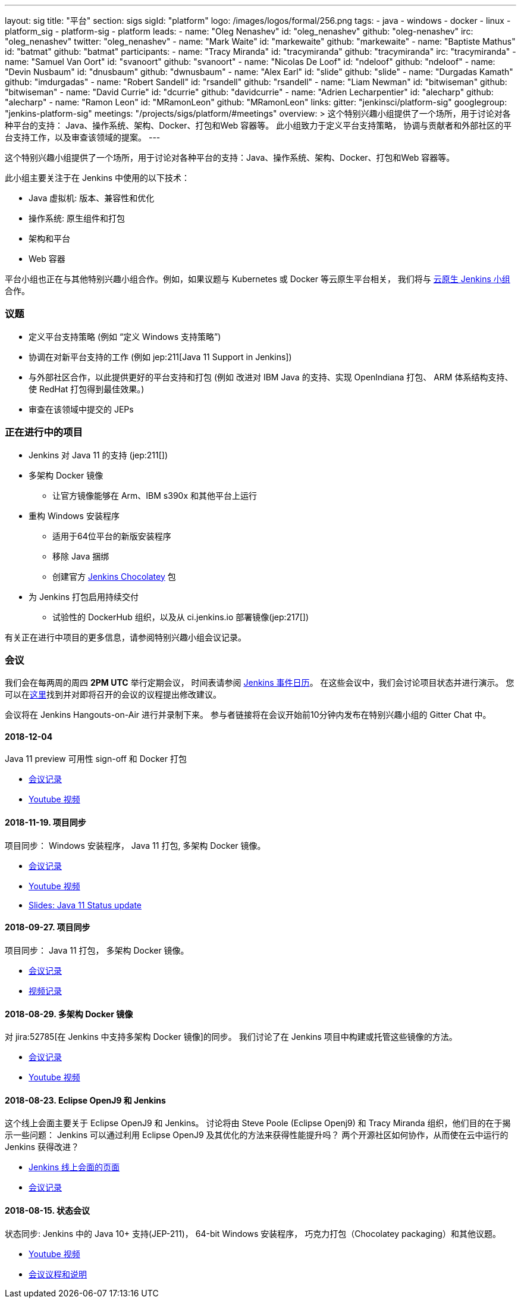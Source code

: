 ---
layout: sig
title: "平台"
section: sigs
sigId: "platform"
logo: /images/logos/formal/256.png
tags:
  - java
  - windows
  - docker
  - linux
  - platform_sig
  - platform-sig
  - platform
leads:
- name: "Oleg Nenashev"
  id: "oleg_nenashev"
  github: "oleg-nenashev"
  irc: "oleg_nenashev"
  twitter: "oleg_nenashev"
- name: "Mark Waite"
  id: "markewaite"
  github: "markewaite"
- name: "Baptiste Mathus"
  id: "batmat"
  github: "batmat"
participants:
- name: "Tracy Miranda"
  id: "tracymiranda"
  github: "tracymiranda"
  irc: "tracymiranda"
- name: "Samuel Van Oort"
  id: "svanoort"
  github: "svanoort"
- name: "Nicolas De Loof"
  id: "ndeloof"
  github: "ndeloof"
- name: "Devin Nusbaum"
  id: "dnusbaum"
  github: "dwnusbaum"
- name: "Alex Earl"
  id: "slide"
  github: "slide"
- name: "Durgadas Kamath"
  github: "imdurgadas"
- name: "Robert Sandell"
  id: "rsandell"
  github: "rsandell"
- name: "Liam Newman"
  id: "bitwiseman"
  github: "bitwiseman"
- name: "David Currie"
  id: "dcurrie"
  github: "davidcurrie"
- name: "Adrien Lecharpentier"
  id: "alecharp"
  github: "alecharp"
- name: "Ramon Leon"
  id: "MRamonLeon"
  github: "MRamonLeon"
links:
  gitter: "jenkinsci/platform-sig"
  googlegroup: "jenkins-platform-sig"
  meetings: "/projects/sigs/platform/#meetings"
overview: >
  这个特别兴趣小组提供了一个场所，用于讨论对各种平台的支持：
  Java、操作系统、架构、Docker、打包和Web 容器等。
  此小组致力于定义平台支持策略，
  协调与贡献者和外部社区的平台支持工作，以及审查该领域的提案。
---

这个特别兴趣小组提供了一个场所，用于讨论对各种平台的支持：Java、操作系统、架构、Docker、打包和Web 容器等。

此小组主要关注于在 Jenkins 中使用的以下技术：

* Java 虚拟机: 版本、兼容性和优化
* 操作系统: 原生组件和打包
* 架构和平台
* Web 容器

平台小组也正在与其他特别兴趣小组合作。例如，如果议题与 Kubernetes 或 Docker 等云原生平台相关，
我们将与 link:/sigs/cloud-native[云原生 Jenkins 小组]合作。

=== 议题

* 定义平台支持策略 (例如 “定义 Windows 支持策略”)
* 协调在对新平台支持的工作 (例如 jep:211[Java 11 Support in Jenkins])
* 与外部社区合作，以此提供更好的平台支持和打包
(例如 改进对 IBM Java 的支持、实现 OpenIndiana 打包、
ARM 体系结构支持、使 RedHat 打包得到最佳效果。)
* 审查在该领域中提交的 JEPs

=== 正在进行中的项目

* Jenkins 对 Java 11 的支持 (jep:211[])
* 多架构 Docker 镜像
** 让官方镜像能够在 Arm、IBM s390x 和其他平台上运行
* 重构 Windows 安装程序
** 适用于64位平台的新版安装程序
** 移除 Java 捆绑
** 创建官方 link:https://chocolatey.org/packages/jenkins[Jenkins Chocolatey] 包
* 为 Jenkins 打包启用持续交付
** 试验性的 DockerHub 组织，以及从 ci.jenkins.io 部署镜像(jep:217[])

有关正在进行中项目的更多信息，请参阅特别兴趣小组会议记录。

=== 会议

我们会在每两周的周四 *2PM UTC* 举行定期会议，
时间表请参阅 link:/event-calendar/[Jenkins 事件日历]。
在这些会议中，我们会讨论项目状态并进行演示。
您可以在link:https://docs.google.com/document/d/1bDfUdtjpwoX0HO2PRnfqns_TROBOK8tmP6SgVhubr2Y/edit?usp=sharing[这里]找到并对即将召开的会议的议程提出修改建议。

会议将在 Jenkins Hangouts-on-Air 进行并录制下来。
参与者链接将在会议开始前10分钟内发布在特别兴趣小组的 Gitter Chat 中。

==== 2018-12-04

Java 11 preview 可用性 sign-off  和 Docker 打包

* link:https://docs.google.com/document/d/1s4XhfmhgVa6ZHcwGhOIrwL-6wc9v9qXhym96BiwWUrQ/edit?usp=sharing[会议记录]
* link:https://www.youtube.com/watch?v=RohXaGiDViw[Youtube 视频]

==== 2018-11-19. 项目同步

项目同步： Windows 安装程序， Java 11 打包, 多架构 Docker 镜像。

* link:https://docs.google.com/document/d/1FARi55vDjsdzi6Nj9ZB9e1wh2dU8nyWK6mq_cge0ceg/edit?usp=sharing[会议记录]
* link:https://youtu.be/Rv-KvlGvnio[Youtube 视频]
* link:https://docs.google.com/presentation/d/1lw4unaFhsQk7a8HzhxhgTK4X2X2ocv_W_VW7aoH2WkM/edit?usp=sharing[Slides: Java 11 Status update]

==== 2018-09-27. 项目同步

项目同步： Java 11 打包， 多架构 Docker 镜像。

* link:https://docs.google.com/document/d/1nIz1STmwOVMJ3vx68m6Xc4pv2oEKDRdyeYUNI8zZJsg/edit?usp=sharing[会议记录]
* link:https://www.youtube.com/watch?v=JmOnJopFix0[视频记录]

==== 2018-08-29. 多架构 Docker 镜像

对 jira:52785[在 Jenkins 中支持多架构 Docker 镜像]的同步。
我们讨论了在 Jenkins 项目中构建或托管这些镜像的方法。

* link:https://docs.google.com/document/d/1YofL2uhy7xAa1mx_qFdDvDg4P-molmhDwFD0-8xX8mI/edit?usp=sharing[会议记录]
* link:https://www.youtube.com/watch?v=6SeDJXgzUCA[Youtube 视频]

==== 2018-08-23. Eclipse OpenJ9 和 Jenkins

这个线上会面主要关于 Eclipse OpenJ9 和 Jenkins。
讨论将由 Steve Poole (Eclipse Openj9) 和 Tracy Miranda 组织，他们目的在于揭示一些问题：
Jenkins 可以通过利用 Eclipse OpenJ9 及其优化的方法来获得性能提升吗？
两个开源社区如何协作，从而使在云中运行的 Jenkins 获得改进？

* link:https://www.meetup.com/Jenkins-online-meetup/events/253769950/[Jenkins 线上会面的页面]
* link:https://docs.google.com/document/d/1RuD5f78bpakBmWy0bwap424IysxV1B3uj2-NbkTC9E0/edit#[会议记录]

==== 2018-08-15. 状态会议

状态同步: Jenkins 中的 Java 10+ 支持(JEP-211)，
64-bit Windows 安装程序， 巧克力打包（Chocolatey packaging）和其他议题。

* link:https://www.youtube.com/watch?v=bbWO89HPMUM[Youtube 视频]
* link:https://docs.google.com/document/d/1OgQCeyHNEV2GVx6phsNX_RtzpAiJWtKLUdAm1NDF6vY/edit[会议议程和说明]
